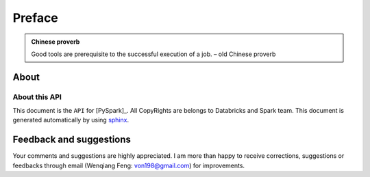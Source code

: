 .. _preface:

=======
Preface
=======

.. |api| replace:: ``API``

.. admonition:: Chinese proverb

	Good tools are prerequisite to the successful execution of a job. – old Chinese proverb


About
+++++

About this API
--------------

This document is the |api| for [PySpark]_. All CopyRights are belongs to Databricks and Spark team.
This document is generated automatically by using `sphinx`_.

.. _sphinx: http://sphinx.pocoo.org

Feedback and suggestions
++++++++++++++++++++++++
Your comments and suggestions are highly appreciated. I am more than happy to receive 
corrections, suggestions or feedbacks through email (Wenqiang Feng: von198@gmail.com) for improvements. 
